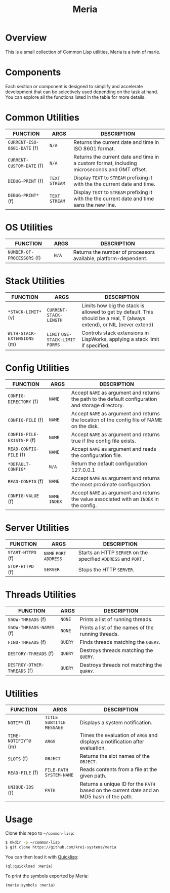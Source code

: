 #+TITLE: Meria

* Overview
This is a small collection of Common Lisp utilities, Meria is a twin of marie.

* Components
Each section or component is designed to simplify and accelerate development
that can be selectively used depending on the task at hand. You can explore all
the functions listed in the table for more details.

* Common Utilities
| FUNCTION                    | ARGS             | DESCRIPTION                                                                                   |
|-----------------------------+------------------+-----------------------------------------------------------------------------------------------|
| ~CURRENT-ISO-8601-DATE~ (f) | ~N/A~            | Returns the current date and time in ISO 8601 format.                                         |
| ~CURRENT-CUSTOM-DATE~ (f)   | ~N/A~            | Returns the current date and time in a custom format, including microseconds and GMT offset.  |
| ~DEBUG-PRINT~ (f)           | ~TEXT~ ~STREAM~  | Display ~TEXT~ to ~STREAM~ prefixing it with the the current date and time.                   |
| ~DEBUG-PRINT*~ (f)          | ~TEXT~ ~STREAM~  | Display ~TEXT~ to ~STREAM~ prefixing it with the the current date and time sans the new line. |

* OS Utilities
| FUNCTION                    | ARGS   | DESCRIPTION                                                     |
|-----------------------------+--------+-----------------------------------------------------------------|
| ~NUMBER-OF-PROCESSORS~ (f)  | ~N/A~  | Returns the number of processors available, platform-dependent. |

* Stack Utilities

| FUNCTION                    | ARGS                              | DESCRIPTION                                                                                                            |
|-----------------------------+-----------------------------------+------------------------------------------------------------------------------------------------------------------------|
| ~*STACK-LIMIT*~ (v)         | ~CURRENT-STACK-LENGTH~             | Limits how big the stack is allowed to get by default. This should be a real, T (always extend), or NIL (never extend) |
| ~WITH-STACK-EXTENSIONS~ (m)  | ~LIMIT~ ~USE-STACK-LIMIT~ ~FORMS~ | Controls stack extensions in LispWorks, applying a stack limit if specified.                                           |

* Config Utilities

| FUNCTION                   | ARGS           | DESCRIPTION                                                                                        |
|----------------------------+----------------+----------------------------------------------------------------------------------------------------|
| ~CONFIG-DIRECTORY~ (f)     | ~NAME~         | Accept ~NAME~ as argument and returns the path to the default configuration and storage directory. |
| ~CONFIG-FILE~ (f)          | ~NAME~         | Accept ~NAME~ as argument and returns the location of the config file of NAME on the disk.         |
| ~CONFIG-FILE-EXISTS-P~ (f) | ~NAME~         | Accept ~NAME~ as argument and returns true if the config file exists.                              |
| ~READ-CONFIG-FILE~ (f)     | ~NAME~         | Accept ~NAME~ as argument and reads the configuration file.                                        |
| ~*DEFAULT-CONFIG*~         | ~N/A~          | Return the default configuration 127.0.0.1                                                         |
| ~READ-CONFIG~ (f)          | ~NAME~         | Accept ~NAME~ as argument and returns the most proximate configuration.                            |
| ~CONFIG-VALUE~ (f)         | ~NAME~ ~INDEX~ | Accept ~NAME~ as argument and returns the value associated with an ~INDEX~ in the config.          |

* Server Utilities

| FUNCTION          | ARGS                    | DESCRIPTION                                                    |
|-------------------+-------------------------+----------------------------------------------------------------|
| ~START-HTTPD~ (f) | ~NAME~ ~PORT~ ~ADDRESS~ | Starts an HTTP ~SERVER~ on the specified ~ADDRESS~ and ~PORT.~ |
| ~STOP-HTTPD~ (f)  | ~SERVER~                | Stops the HTTP ~SERVER~.                                       |

* Threads Utilities

| FUNCTION                    | ARGS    | DESCRIPTION                                        |
|-----------------------------+---------+----------------------------------------------------|
| ~ShOW-THREADS~ (f)          | ~NONE~  | Prints a list of running threads.                  |
| ~ShOW-THREADS-NAMES~ (f)    | ~NONE~  | Prints a list of the names of the running threads. |
| ~FIND-THREADS~ (f)          | ~QUERY~ | Finds threads matching the ~QUERY~.                |
| ~DESTORY-ThREADS~ (f)       | ~QUERY~ | Destroys threads matching the ~QUERY~.             |
| ~DESTROY-OThER-ThREADS~ (f) | ~QUERY~ | Destroys threads not matching the ~QUERY~.         |

* Utilities
| FUNCTION             | ARGS                         | DESCRIPTION                                                                               |
|----------------------+------------------------------+-------------------------------------------------------------------------------------------|
| ~NOTIFY~ (f)         | ~TITLE~ ~SUBTITLE~ ~MESSAGE~ | Displays a system notification.                                                           |
| ~TIME-NOTIFIY^@~ (m) | ~ARGS~                       | Times the evaluation of ~ARGS~ and displays a notification after evaluation.              |
| ~SLOTS~ (f)          | ~OBJECT~                     | Returns the slot names of the ~OBJECT.~                                                   |
| ~READ-FILE~ (f)      | ~FILE-PATH~  ~SYSTEM-NAME~   | Reads contents from a file at the given path.                                             |
| ~UNIQUE-IDS~ (f)     | ~PATH~                       | Returns a unique ID for the ~PATH~ based on the current date and an MD5 hash of the path. |

* Usage
Clone this repo to =~/common-lisp=:

#+BEGIN_SRC sh
$ mkdir -p ~/common-lisp
$ git clone https://github.com/krei-systems/meria
#+END_SRC

You can then load it with [[https://quicklisp.org][Quicklisp]]:

#+BEGIN_SRC lisp
(ql:quickload :meria)
#+END_SRC

To print the symbols exported by Meria:
#+BEGIN_SRC lisp
(marie:symbols :meria)
#+END_SRC

